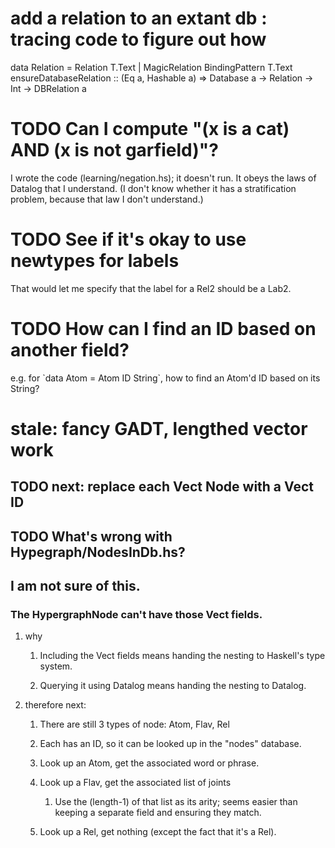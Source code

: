 * add a relation to an extant db : tracing code to figure out how
data Relation
  = Relation T.Text | MagicRelation BindingPattern T.Text
ensureDatabaseRelation :: (Eq a, Hashable a)
  => Database a -> Relation -> Int -> DBRelation a

* TODO Can I compute "(x is a cat) AND (x is not garfield)"?
I wrote the code (learning/negation.hs); it doesn't run.
It obeys the laws of Datalog that I understand. (I don't know whether it has a stratification problem, because that law I don't understand.)
* TODO See if it's okay to use newtypes for labels
That would let me specify that the label for a Rel2 should be a Lab2.
* TODO How can I find an ID based on another field?
e.g. for `data Atom = Atom ID String`, how to find an Atom'd ID based on its String?
* stale: fancy GADT, lengthed vector work
** TODO next: replace each Vect Node with a Vect ID
** TODO What's wrong with Hypegraph/NodesInDb.hs?
** I am not sure of this.
*** The HypergraphNode can't have those Vect fields.
**** why
***** Including the Vect fields means handing the nesting to Haskell's type system.
***** Querying it using Datalog means handing the nesting to Datalog.
**** therefore next:
***** There are still 3 types of node: Atom, Flav, Rel
***** Each has an ID, so it can be looked up in the "nodes" database.
***** Look up an Atom, get the associated word or phrase.
***** Look up a Flav, get the associated list of joints
****** Use the (length-1) of that list as its arity; seems easier than keeping a separate field and ensuring they match.
***** Look up a Rel, get nothing (except the fact that it's a Rel).
